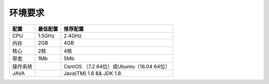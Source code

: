 ################################################################################
环境要求
################################################################################


+----------+---------+---------------------------------------------+
| 配置     | 最低配置| 推荐配置                                    |
+==========+=========+=============================================+
| CPU      | 1.5GHz  | 2.4GHz                                      |
+----------+---------+---------------------------------------------+
| 内存     | 2GB     | 4GB                                         |
+----------+---------+---------------------------------------------+
| 核心     | 2核     | 4核                                         |
+----------+---------+---------------------------------------------+
| 带宽     | 1Mb     | 5Mb                                         |
+----------+---------+---------------------------------------------+
| 操作系统 |         | CentOS （7.2  64位）或Ubuntu（16.04  64位） |
+----------+---------+---------------------------------------------+
| JAVA     |         | Java(TM) 1.8 && JDK 1.8                     |
+----------+---------+---------------------------------------------+
